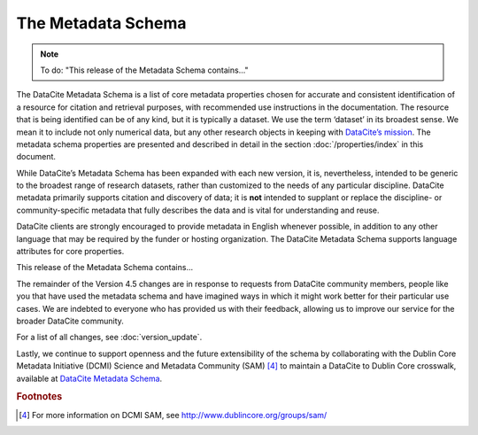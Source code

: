 
The Metadata Schema
=====================================

.. note::

   To do: "This release of the Metadata Schema contains..."

The DataCite Metadata Schema is a list of core metadata properties chosen for accurate and consistent identification of a resource for citation and retrieval purposes, with recommended use instructions in the documentation. The resource that is being identified can be of any kind, but it is typically a dataset. We use the term ‘dataset’ in its broadest sense. We mean it to include not only numerical data, but any other research objects in keeping with `DataCite’s mission <https://www.datacite.org/mission.html>`_. The metadata schema properties are presented and described in detail in the section :doc:`/properties/index` in this document.

While DataCite’s Metadata Schema has been expanded with each new version, it is, nevertheless, intended to be generic to the broadest range of research datasets, rather than customized to the needs of any particular discipline. DataCite metadata primarily supports citation and discovery of data; it is **not** intended to supplant or replace the discipline- or community-specific metadata that fully describes the data and is vital for understanding and reuse.

DataCite clients are strongly encouraged to provide metadata in English whenever possible, in addition to any other language that may be required by the funder or hosting organization. The DataCite Metadata Schema supports language attributes for core properties.

This release of the Metadata Schema contains...

The remainder of the Version 4.5 changes are in response to requests from DataCite community members, people like you that have used the metadata schema and have imagined ways in which it might work better for their particular use cases. We are indebted to everyone who has provided us with their feedback, allowing us to improve our service for the broader DataCite community.

For a list of all changes, see :doc:`version_update`.

Lastly, we continue to support openness and the future extensibility of the schema by collaborating with the Dublin Core Metadata Initiative (DCMI) Science and Metadata Community (SAM) [4]_ to maintain a DataCite to Dublin Core crosswalk, available at `DataCite Metadata Schema <https://schema.datacite.org/meta/kernel-4.4/>`_.


.. rubric:: Footnotes

.. [4] For more information on DCMI SAM, see http://www.dublincore.org/groups/sam/
